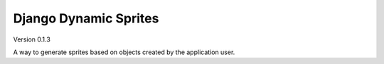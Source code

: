 Django Dynamic Sprites
======================

Version 0.1.3

A way to generate sprites based on objects created by the application user.
